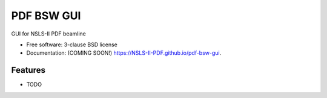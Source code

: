 ===========
PDF BSW GUI
===========

.. image:: https://img.shields.io/travis/NSLS-II-PDF/pdf-bsw-gui.svg
        :target: https://travis-ci.org/NSLS-II-PDF/pdf-bsw-gui

.. image:: https://img.shields.io/pypi/v/pdf-bsw-gui.svg
        :target: https://pypi.python.org/pypi/pdf-bsw-gui


GUI for NSLS-II PDF beamline

* Free software: 3-clause BSD license
* Documentation: (COMING SOON!) https://NSLS-II-PDF.github.io/pdf-bsw-gui.

Features
--------

* TODO
